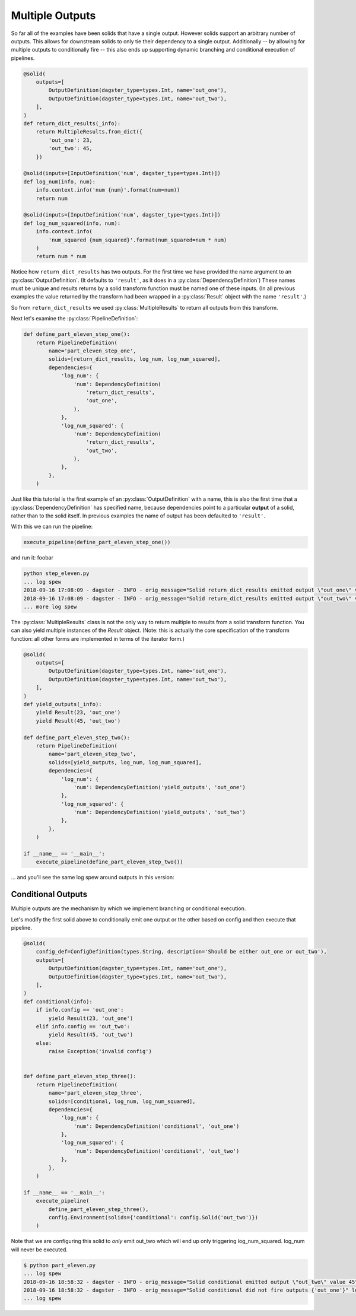 Multiple Outputs
----------------

So far all of the examples have been solids that have a single output. However
solids support an arbitrary number of outputs. This allows for downstream
solids to only tie their dependency to a single output. Additionally -- by
allowing for multiple outputs to conditionally fire -- this also ends up
supporting dynamic branching and conditional execution of pipelines.


.. code-block:: python

    @solid(
        outputs=[
            OutputDefinition(dagster_type=types.Int, name='out_one'),
            OutputDefinition(dagster_type=types.Int, name='out_two'),
        ],
    )
    def return_dict_results(_info):
        return MultipleResults.from_dict({
            'out_one': 23,
            'out_two': 45,
        })

    @solid(inputs=[InputDefinition('num', dagster_type=types.Int)])
    def log_num(info, num):
        info.context.info('num {num}'.format(num=num))
        return num

    @solid(inputs=[InputDefinition('num', dagster_type=types.Int)])
    def log_num_squared(info, num):
        info.context.info(
            'num_squared {num_squared}'.format(num_squared=num * num)
        )
        return num * num

Notice how ``return_dict_results`` has two outputs. For the first time
we have provided the name argument to an :py:class:`OutputDefinition`. (It
defaults to ``'result'``, as it does in a :py:class:`DependencyDefinition`)
These names must be unique and results returns by a solid transform function
must be named one of these inputs. (In all previous examples the value returned
by the transform had been wrapped in a :py:class:`Result` object with the name
``'result'``.)

So from ``return_dict_results`` we used :py:class:`MultipleResults` to return
all outputs from this transform.

Next let's examine the :py:class:`PipelineDefinition`:

.. code-block:: python

    def define_part_eleven_step_one():
        return PipelineDefinition(
            name='part_eleven_step_one',
            solids=[return_dict_results, log_num, log_num_squared],
            dependencies={
                'log_num': {
                    'num': DependencyDefinition(
                        'return_dict_results',
                        'out_one',
                    ),
                },
                'log_num_squared': {
                    'num': DependencyDefinition(
                        'return_dict_results',
                        'out_two',
                    ),
                },
            },
        )

Just like this tutorial is the first example of an :py:class:`OutputDefinition` with
a name, this is also the first time that a :py:class:`DependencyDefinition` has
specified name, because dependencies point to a particular **output** of a solid,
rather than to the solid itself. In previous examples the name of output has been
defaulted to ``'result'``.

With this we can run the pipeline:

.. code-block:: python

    execute_pipeline(define_part_eleven_step_one())

and run it: foobar

.. code-block:: sh

    python step_eleven.py
    ... log spew
    2018-09-16 17:08:09 - dagster - INFO - orig_message="Solid return_dict_results emitted output \"out_one\" value 23" log_message_id="76fe7e9b-f11c-43a3-ac17-8bc8616bd0bd" pipeline="part_eleven_step_one" solid="return_dict_results"
    2018-09-16 17:08:09 - dagster - INFO - orig_message="Solid return_dict_results emitted output \"out_two\" value 45" log_message_id="ef11a36a-da7b-4df1-9eeb-0f92c04d392a" pipeline="part_eleven_step_one" solid="return_dict_results"
    ... more log spew

The :py:class:`MultipleResults` class is not the only way to return multiple to
results from a solid transform function. You can also yield multiple instances
of the `Result` object. (Note: this is actually the core specification
of the transform function: all other forms are implemented in terms of
the iterator form.)

.. code-block:: python

    @solid(
        outputs=[
            OutputDefinition(dagster_type=types.Int, name='out_one'),
            OutputDefinition(dagster_type=types.Int, name='out_two'),
        ],
    )
    def yield_outputs(_info):
        yield Result(23, 'out_one')
        yield Result(45, 'out_two')

    def define_part_eleven_step_two():
        return PipelineDefinition(
            name='part_eleven_step_two',
            solids=[yield_outputs, log_num, log_num_squared],
            dependencies={
                'log_num': {
                    'num': DependencyDefinition('yield_outputs', 'out_one')
                },
                'log_num_squared': {
                    'num': DependencyDefinition('yield_outputs', 'out_two')
                },
            },
        )

    if __name__ == '__main__':
        execute_pipeline(define_part_eleven_step_two())

... and you'll see the same log spew around outputs in this version:

.. code-block:: sh
    $ python part_eleven.py
    2018-09-16 17:53:15 - dagster - INFO - orig_message="Solid yield_outputs emitted output \"out_one\" value 23" log_message_id="7313cb9c-85dc-4467-9f48-a724a75db63f" pipeline="part_eleven_step_two" solid="yield_outputs"
    2018-09-16 17:53:15 - dagster - INFO - orig_message="Solid yield_outputs emitted output \"out_two\" value 45" log_message_id="fed2866f-5f29-4bbd-b124-90bd9eda8690" pipeline="part_eleven_step_two" solid="yield_outputs"

Conditional Outputs
^^^^^^^^^^^^^^^^^^^

Multiple outputs are the mechanism by which we implement branching or conditional execution.

Let's modify the first solid above to conditionally emit one output or the other based on config
and then execute that pipeline.

.. code-block:: python

    @solid(
        config_def=ConfigDefinition(types.String, description='Should be either out_one or out_two'),
        outputs=[
            OutputDefinition(dagster_type=types.Int, name='out_one'),
            OutputDefinition(dagster_type=types.Int, name='out_two'),
        ],
    )
    def conditional(info):
        if info.config == 'out_one':
            yield Result(23, 'out_one')
        elif info.config == 'out_two':
            yield Result(45, 'out_two')
        else:
            raise Exception('invalid config')


    def define_part_eleven_step_three():
        return PipelineDefinition(
            name='part_eleven_step_three',
            solids=[conditional, log_num, log_num_squared],
            dependencies={
                'log_num': {
                    'num': DependencyDefinition('conditional', 'out_one')
                },
                'log_num_squared': {
                    'num': DependencyDefinition('conditional', 'out_two')
                },
            },
        )

    if __name__ == '__main__':
        execute_pipeline(
            define_part_eleven_step_three(),
            config.Environment(solids={'conditional': config.Solid('out_two')})
        ) 

Note that we are configuring this solid to *only* emit out_two which will end up
only triggering log_num_squared. log_num will never be executed.

.. code-block:: sh

    $ python part_eleven.py
    ... log spew
    2018-09-16 18:58:32 - dagster - INFO - orig_message="Solid conditional emitted output \"out_two\" value 45" log_message_id="f6fd78c5-c25e-40ea-95ef-6b80d12155de" pipeline="part_eleven_step_three" solid="conditional"
    2018-09-16 18:58:32 - dagster - INFO - orig_message="Solid conditional did not fire outputs {'out_one'}" log_message_id="d548ea66-cb10-42b8-b150-aed8162cc25c" pipeline="part_eleven_step_three" solid="conditional"    
    ... log spew
